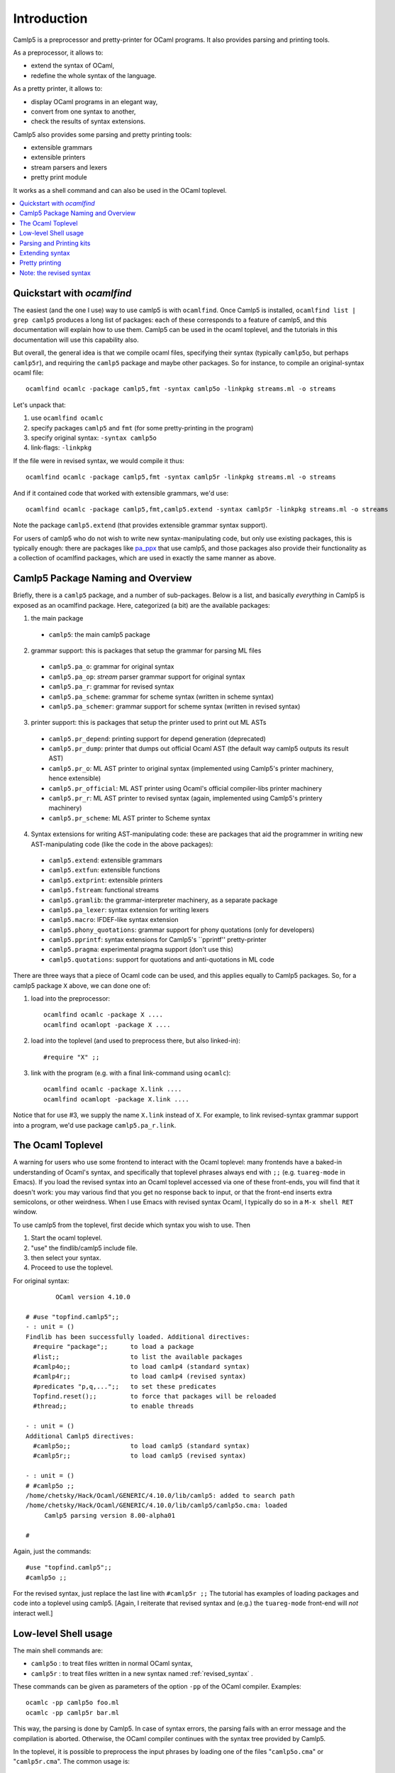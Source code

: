 ============
Introduction
============



Camlp5 is a preprocessor and pretty-printer for OCaml programs. It
also provides parsing and printing tools.

As a preprocessor, it allows to:

-  extend the syntax of OCaml,
-  redefine the whole syntax of the language.

As a pretty printer, it allows to:

-  display OCaml programs in an elegant way,
-  convert from one syntax to another,
-  check the results of syntax extensions.

Camlp5 also provides some parsing and pretty printing tools:

-  extensible grammars
-  extensible printers
-  stream parsers and lexers
-  pretty print module

It works as a shell command and can also be used in the OCaml
toplevel.


.. contents::
  :local:

Quickstart with `ocamlfind`
===========================

The easiest (and the one I use) way to use camlp5 is with ``ocamlfind``.
Once Camlp5 is installed, ``ocamlfind list | grep camlp5`` produces a
long list of packages: each of these corresponds to a feature of
camlp5, and this documentation will explain how to use them.  Camlp5
can be used in the ocaml toplevel, and the tutorials in this
documentation will use this capability also.

But overall, the general idea is that we compile ocaml files,
specifying their syntax (typically ``camlp5o``, but perhaps ``camlp5r``),
and requiring the ``camlp5`` package and maybe other packages.  So for
instance, to compile an original-syntax ocaml file::

  ocamlfind ocamlc -package camlp5,fmt -syntax camlp5o -linkpkg streams.ml -o streams

Let's unpack that:

1. use ``ocamlfind ocamlc``

2. specify packages ``camlp5`` and ``fmt`` (for some pretty-printing in the program)

3. specify original syntax: ``-syntax camlp5o``

4. link-flags: ``-linkpkg``

If the file were in revised syntax, we would compile it thus::

  ocamlfind ocamlc -package camlp5,fmt -syntax camlp5r -linkpkg streams.ml -o streams

And if it contained code that worked with extensible grammars, we'd use::

  ocamlfind ocamlc -package camlp5,fmt,camlp5.extend -syntax camlp5r -linkpkg streams.ml -o streams

Note the package ``camlp5.extend`` (that provides extensible grammar syntax support).

For users of camlp5 who do not wish to write new syntax-manipulating
code, but only use existing packages, this is typically enough: there
are packages like `pa_ppx <https://github.com/chetmurthy/pa_ppx>`_
that use camlp5, and those packages also provide their functionality
as a collection of ocamlfind packages, which are used in exactly the
same manner as above.

Camlp5 Package Naming and Overview
==================================

Briefly, there is a ``camlp5`` package, and a number of sub-packages.
Below is a list, and basically *everything* in Camlp5 is exposed as an
ocamlfind package.  Here, categorized (a bit) are the available
packages:

1. the main package

 - ``camlp5``: the main camlp5 package

2. grammar support: this is packages that setup the grammar for parsing ML files

 - ``camlp5.pa_o``: grammar for original syntax
 - ``camlp5.pa_op``: *stream* parser grammar support for original syntax
 - ``camlp5.pa_r``: grammar for revised syntax
 - ``camlp5.pa_scheme``: grammar for scheme syntax (written in scheme syntax)
 - ``camlp5.pa_schemer``: grammar support for scheme syntax (written in revised syntax)

3. printer support: this is packages that setup the printer used to print out ML ASTs

 - ``camlp5.pr_depend``: printing support for depend generation (deprecated)
 - ``camlp5.pr_dump``: printer that dumps out official Ocaml AST (the default way camlp5 outputs its result AST)
 - ``camlp5.pr_o``: ML AST printer to original syntax (implemented using Camlp5's printer machinery, hence extensible)
 - ``camlp5.pr_official``: ML AST printer using Ocaml's official compiler-libs printer machinery
 - ``camlp5.pr_r``: ML AST printer to revised syntax (again, implemented using Camlp5's printery machinery)
 - ``camlp5.pr_scheme``: ML AST printer to Scheme syntax

4. Syntax extensions for writing AST-manipulating code: these are
   packages that aid the programmer in writing new AST-manipulating
   code (like the code in the above packages):

 - ``camlp5.extend``: extensible grammars
 - ``camlp5.extfun``: extensible functions
 - ``camlp5.extprint``: extensible printers
 - ``camlp5.fstream``: functional streams
 - ``camlp5.gramlib``: the grammar-interpreter machinery, as a separate package
 - ``camlp5.pa_lexer``: syntax extension for writing lexers
 - ``camlp5.macro``: IFDEF-like syntax extension
 - ``camlp5.phony_quotations``: grammar support for phony quotations (only for developers)
 - ``camlp5.pprintf``: syntax extensions for Camlp5's ``pprintf'' pretty-printer
 - ``camlp5.pragma``: experimental pragma support (don't use this)
 - ``camlp5.quotations``: support for quotations and anti-quotations in ML code

There are three ways that a piece of Ocaml code can be used, and this
applies equally to Camlp5 packages.  So, for a camlp5
package ``X`` above, we can done one of:

1. load into the preprocessor::

     ocamlfind ocamlc -package X ....
     ocamlfind ocamlopt -package X ....

2. load into the toplevel (and used to preprocess there, but also linked-in)::

     #require "X" ;;

3. link with the program (e.g. with a final link-command using ``ocamlc``)::

     ocamlfind ocamlc -package X.link ....
     ocamlfind ocamlopt -package X.link ....

Notice that for use #3, we supply the name ``X.link`` instead of
``X``.  For example, to link revised-syntax grammar support into a
program, we'd use package ``camlp5.pa_r.link``.

The Ocaml Toplevel
==================

A warning for users who use some frontend to interact with the Ocaml
toplevel: many frontends have a baked-in understanding of Ocaml's
syntax, and specifically that toplevel phrases always end with ``;;``
(e.g. ``tuareg-mode`` in Emacs).  If you load the revised syntax into
an Ocaml toplevel accessed via one of these front-ends, you will find
that it doesn't work: you may various find that you get no response
back to input, or that the front-end inserts extra semicolons, or
other weirdness.  When I use Emacs with revised syntax Ocaml, I
typically do so in a ``M-x shell RET`` window.

To use camlp5 from the toplevel, first decide which syntax you wish to use. Then

1. Start the ocaml toplevel.
2. "use" the findlib/camlp5 include file.
3. then select your syntax.
4. Proceed to use the toplevel.

For original syntax:

::

           OCaml version 4.10.0

   # #use "topfind.camlp5";;
   - : unit = ()
   Findlib has been successfully loaded. Additional directives:
     #require "package";;      to load a package
     #list;;                   to list the available packages
     #camlp4o;;                to load camlp4 (standard syntax)
     #camlp4r;;                to load camlp4 (revised syntax)
     #predicates "p,q,...";;   to set these predicates
     Topfind.reset();;         to force that packages will be reloaded
     #thread;;                 to enable threads

   - : unit = ()
   Additional Camlp5 directives:
     #camlp5o;;                to load camlp5 (standard syntax)
     #camlp5r;;                to load camlp5 (revised syntax)

   - : unit = ()
   # #camlp5o ;;
   /home/chetsky/Hack/Ocaml/GENERIC/4.10.0/lib/camlp5: added to search path
   /home/chetsky/Hack/Ocaml/GENERIC/4.10.0/lib/camlp5/camlp5o.cma: loaded
   	Camlp5 parsing version 8.00-alpha01

   # 

Again, just the commands:

::

   #use "topfind.camlp5";;
   #camlp5o ;;

For the revised syntax, just replace the last line with ``#camlp5r
;;`` The tutorial has examples of loading packages and code into a
toplevel using camlp5. [Again, I reiterate that revised syntax and
(e.g.) the ``tuareg-mode`` front-end will *not* interact well.]

Low-level Shell usage
=====================

The main shell commands are:

-  ``camlp5o`` : to treat files written in normal OCaml syntax,
-  ``camlp5r`` : to treat files written in a new syntax named :ref:`revised_syntax` .

These commands can be given as parameters of the option ``-pp`` of
the OCaml compiler. Examples:

::

    ocamlc -pp camlp5o foo.ml
    ocamlc -pp camlp5r bar.ml

This way, the parsing is done by Camlp5. In case of syntax errors,
the parsing fails with an error message and the compilation is
aborted. Otherwise, the OCaml compiler continues with the syntax tree
provided by Camlp5.

In the toplevel, it is possible to preprocess the input phrases by
loading one of the files "``camlp5o.cma``" or "``camlp5r.cma``". The
common usage is:

::

    ocaml -I +camlp5 camlp5o.cma
    ocaml -I +camlp5 camlp5r.cma

It is possible that, in your installation, the Camlp5 library is not
in the OCaml directory. In this case, the commands must be:

::

    ocaml -I `camlp5 -where` camlp5o.cma
    ocaml -I `camlp5 -where` camlp5r.cma

In general, in this documentation, when a command requires:

::

    -I +camlp5

it can be replaced by:

::

    -I `camlp5 -where`

or, by:

::

    -I <directory>

where "directory" is the directory path where the Camlp5 library
files are installed.

Parsing and Printing kits
=========================

Parsing and printing extensions are OCaml object files, i.e. files
with the extension "``.cmo``" or "``.cma``". They are the result of
the compilation of OCaml source files containing what is necessary to
do the parsing or printing. These object files are named parsing and
printing *kits*.

These files cannot be linked to produce executables because they
generally call functions and use variables defined only in Camlp5
core, typically belonging to the module "``Pcaml``". The kits are
designed to be loaded by the Camlp5 commands, either through their
command arguments or through directives in the source files.

It is therefore important to compile the *kits* with the option
"``-c``" of the OCaml compiler (i.e. just compilation, not producing
an executable) and with the option "``-I   +camlp5``" (or
":literal:`-I `camlp5 -where\``") to inform the compiler to find
module interfaces in installed Camlp5 library.

In the OCaml toplevel, it is possible to use a kit by simply loading
it with the directive "``#load``".

Extending syntax
================

A syntax extension is a Camlp5 parsing kit. There are two ways to use
a syntax extension:

-  Either by giving this object file as parameter to the Camlp5
  command. For example:

  ::

        ocamlc -pp "camlp5o ./myext.cmo" foo.ml

-  Or by adding the directive "``#load``" in the source file:

  ::

        #load "./myext.cmo";;

  and then compile it simply like this:

  ::

        ocamlc -pp camlp5o foo.ml

Several syntax extensions can be used for a single file. The way to
create one's own syntax extensions is explained in this document.

Pretty printing
===============

As for syntax extensions, the pretty printing is defined or extended
through Camlp5 printing kits. Some pretty printing kits are provided
by Camlp5, the main ones being:

-  ``pr_o.cmo``: to pretty print in normal syntax,
-  ``pr_r.cmo``: to pretty print in revised syntax.

Examples: if we have a file, ``foo.ml``, written in normal syntax and
and another one, ``bar.ml``, written in revised syntax, here are the
commands to pretty print them in their own syntax:

::

    camlp5o pr_o.cmo foo.ml
    camlp5r pr_r.cmo bar.ml

And how to convert them into the other syntax:

::

    camlp5o pr_r.cmo foo.ml
    camlp5r pr_o.cmo foo.ml

The way to create one's own pretty printing extensions is explained
in this document.

Note: the revised syntax
========================

The *revised syntax* is a specific syntax whose aim is to resolve
some problems and inconsistencies of the normal OCaml syntax. A
chapter will explain the differences between the normal and the
revised syntax.

All examples of this documentation are written in that revised
syntax. Even if you don't know it, it is not difficult to understand.
The same examples can be written in normal syntax. In case of
problems, refer to the chapter describing it.

.. container:: trailer
